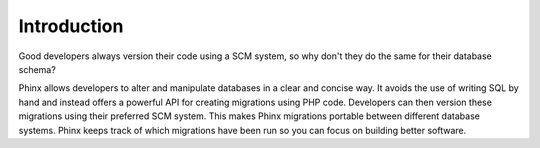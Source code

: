 .. index::
   single: Introduction
   
Introduction
============

Good developers always version their code using a SCM system, so why don't they
do the same for their database schema?

Phinx allows developers to alter and manipulate databases in a clear and
concise way. It avoids the use of writing SQL by hand and instead offers a
powerful API for creating migrations using PHP code. Developers can then
version these migrations using their preferred SCM system. This makes Phinx
migrations portable between different database systems. Phinx keeps track of
which migrations have been run so you can focus on building better software.